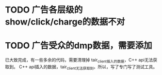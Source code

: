 * TODO 广告各层级的show/click/charge的数据不对
* TODO 广告受众的dmp数据，需要添加
  已大致完成，有一些多余的代码，需要清理掉
  tair_client插入的数据，C++ api无法获取到。
  C++ api插入的数据，tair_client无法获取到。所以，写了专门写了测试工具。

